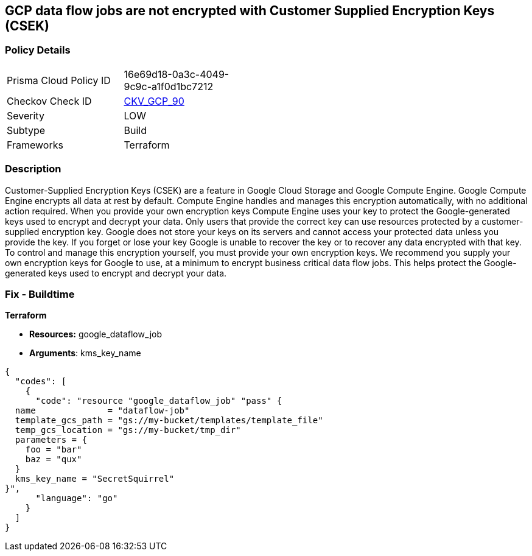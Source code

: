 == GCP data flow jobs are not encrypted with Customer Supplied Encryption Keys (CSEK)


=== Policy Details 

[width=45%]
[cols="1,1"]
|=== 
|Prisma Cloud Policy ID 
| 16e69d18-0a3c-4049-9c9c-a1f0d1bc7212

|Checkov Check ID 
| https://github.com/bridgecrewio/checkov/tree/master/checkov/terraform/checks/resource/gcp/DataflowJobEncryptedWithCMK.py[CKV_GCP_90]

|Severity
|LOW

|Subtype
|Build

|Frameworks
|Terraform

|=== 



=== Description 


Customer-Supplied Encryption Keys (CSEK) are a feature in Google Cloud Storage and Google Compute Engine.
Google Compute Engine encrypts all data at rest by default.
Compute Engine handles and manages this encryption automatically, with no additional action required.
When you provide your own encryption keys Compute Engine uses your key to protect the Google-generated keys used to encrypt and decrypt your data.
Only users that provide the correct key can use resources protected by a customer-supplied encryption key.
Google does not store your keys on its servers and cannot access your protected data unless you provide the key.
If you forget or lose your key Google is unable to recover the key or to recover any data encrypted with that key.
To control and manage this encryption yourself, you must provide your own encryption keys.
We recommend you supply your own encryption keys for Google to use, at a minimum to encrypt business critical data flow jobs.
This helps protect the Google-generated keys used to encrypt and decrypt your data.

=== Fix - Buildtime


*Terraform* 


* *Resources:* google_dataflow_job
* *Arguments*: kms_key_name


[source,go]
----
{
  "codes": [
    {
      "code": "resource "google_dataflow_job" "pass" {
  name              = "dataflow-job"
  template_gcs_path = "gs://my-bucket/templates/template_file"
  temp_gcs_location = "gs://my-bucket/tmp_dir"
  parameters = {
    foo = "bar"
    baz = "qux"
  }
  kms_key_name = "SecretSquirrel"
}",
      "language": "go"
    }
  ]
}
----
